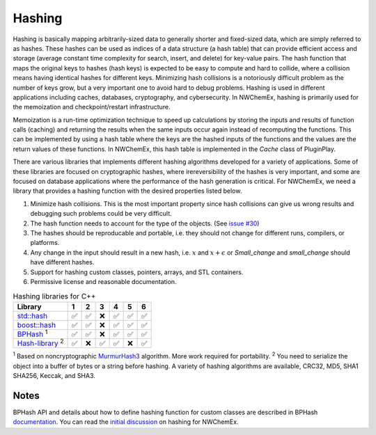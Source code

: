 ********
Hashing
********

Hashing is basically mapping arbitrarily-sized data to generally shorter and
fixed-sized data, which are simply referred to as hashes. These hashes can be
used as indices of a data structure (a hash table) that can provide efficient
access and storage (average constant time complexity for search, insert, and
delete) for key-value pairs. The hash function that maps the original keys to
hashes (hash keys) is expected to be easy to compute and hard to collide, where
a collision means having identical hashes for different keys. Minimizing hash
collisions is a notoriously difficult problem as the number of keys grow, but a
very important one to avoid hard to debug problems. Hashing is used in different
applications including caches, databases, cryptography, and cybersecurity. In
NWChemEx, hashing is primarily used for the memoization and checkpoint/restart
infrastructure.

Memoization is a run-time optimization technique to speed up calculations by
storing the inputs and results of function calls (caching) and returning the
results when the same inputs occur again instead of recomputing the functions.
This can be implemented by using a hash table where the keys are the hashed
inputs of the functions and the values are the return values of these functions.
In NWChemEx, this hash table is implemented in the `Cache` class of PluginPlay. 

There are various libraries that implements different hashing algorithms
developed for a variety of applications. Some of these libraries are focused on
cryptographic hashes, where irereversibility of the hashes is very important,
and some are focused on database applications where the performance of the hash
generation is critical. For NWChemEx, we need a library that provides a hashing
function with the desired properties listed below.

#. Minimize hash collisions. This is the most important property since hash
   collisions can give us wrong results and debugging such problems could be
   very difficult.
#. The hash function needs to account for the type of the objects. (See `issue
   #30 <https://github.com/NWChemEx-Project/ParallelZone/issues/30>`_)
#. The hashes should be reproducable and portable, i.e. they should not change
   for different runs, compilers, or platforms.
#. Any change in the input should result in a new hash, i.e. :math:`x` and
   :math:`x+\epsilon` or `Small_change` and `small_change` should have different
   hashes.
#. Support for hashing custom classes, pointers, arrays, and STL containers.
#. Permissive license and reasonable documentation.

.. table:: Hashing libraries for C++
   :widths: auto

   ====================================================================================  ===== ===== ===== ===== ===== ===== 
    Library                                                                              1     2     3     4     5     6     
   ====================================================================================  ===== ===== ===== ===== ===== ===== 
   `std::hash <https://en.cppreference.com/w/cpp/utility/hash>`_                         ✅    ✅     ❌     ✅    ✅    ✅  
   `boost::hash <https://www.boost.org/doc/libs/1_78_0/doc/html/hash.html>`_             ✅    ✅     ❌     ✅    ✅    ✅  
   `BPHash <http://bennybp.github.io/BPHash/>`_  \ :sup:`1`                              ✅    ✅     ❌     ✅    ✅    ✅                           
   `Hash-library <https://github.com/stbrumme/hash-library>`_  \ :sup:`2`                ✅    ❌     ✅     ✅    ❌    ✅  
   ====================================================================================  ===== ===== ===== ===== ===== ===== 
   
\ :sup:`1` Based on noncryptographic `MurmurHash3
<https://github.com/aappleby/smhasher/blob/master/src/MurmurHash3.cpp>`_
algorithm. More work required for portability. 
\ :sup:`2` You need to serialize
the object into a buffer of bytes or a string before hashing. A variety of
hashing algorithms are available, CRC32, MD5, SHA1 SHA256, Keccak, and SHA3.

Notes 
--------
BPHash API and details about how to define hashing function for custom classes
are described in BPHash `documentation
<http://bennybp.github.io/BPHash/using_page.html>`_. You can read the `initial
discussion <https://github.com/NWChemEx-Project/PluginPlay/issues/17>`_ on
hashing for NWChemEx. 
